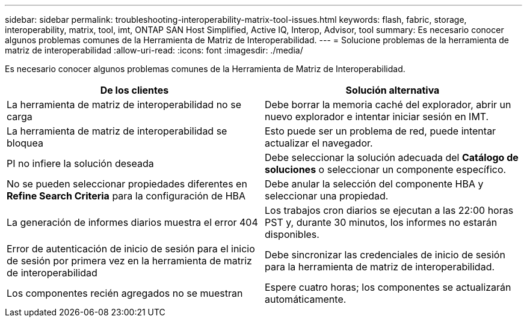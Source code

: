 ---
sidebar: sidebar 
permalink: troubleshooting-interoperability-matrix-tool-issues.html 
keywords: flash, fabric, storage, interoperability, matrix, tool, imt, ONTAP SAN Host Simplified, Active IQ, Interop, Advisor, tool 
summary: Es necesario conocer algunos problemas comunes de la Herramienta de Matriz de Interoperabilidad. 
---
= Solucione problemas de la herramienta de matriz de interoperabilidad
:allow-uri-read: 
:icons: font
:imagesdir: ./media/


[role="lead"]
Es necesario conocer algunos problemas comunes de la Herramienta de Matriz de Interoperabilidad.

[cols="2*"]
|===
| De los clientes | Solución alternativa 


| La herramienta de matriz de interoperabilidad no se carga | Debe borrar la memoria caché del explorador, abrir un nuevo explorador e intentar iniciar sesión en IMT. 


| La herramienta de matriz de interoperabilidad se bloquea | Esto puede ser un problema de red, puede intentar actualizar el navegador. 


| PI no infiere la solución deseada | Debe seleccionar la solución adecuada del *Catálogo de soluciones* o seleccionar un componente específico. 


| No se pueden seleccionar propiedades diferentes en *Refine Search Criteria* para la configuración de HBA | Debe anular la selección del componente HBA y seleccionar una propiedad. 


| La generación de informes diarios muestra el error 404 | Los trabajos cron diarios se ejecutan a las 22:00 horas PST y, durante 30 minutos, los informes no estarán disponibles. 


| Error de autenticación de inicio de sesión para el inicio de sesión por primera vez en la herramienta de matriz de interoperabilidad | Debe sincronizar las credenciales de inicio de sesión para la herramienta de matriz de interoperabilidad. 


| Los componentes recién agregados no se muestran | Espere cuatro horas; los componentes se actualizarán automáticamente. 
|===